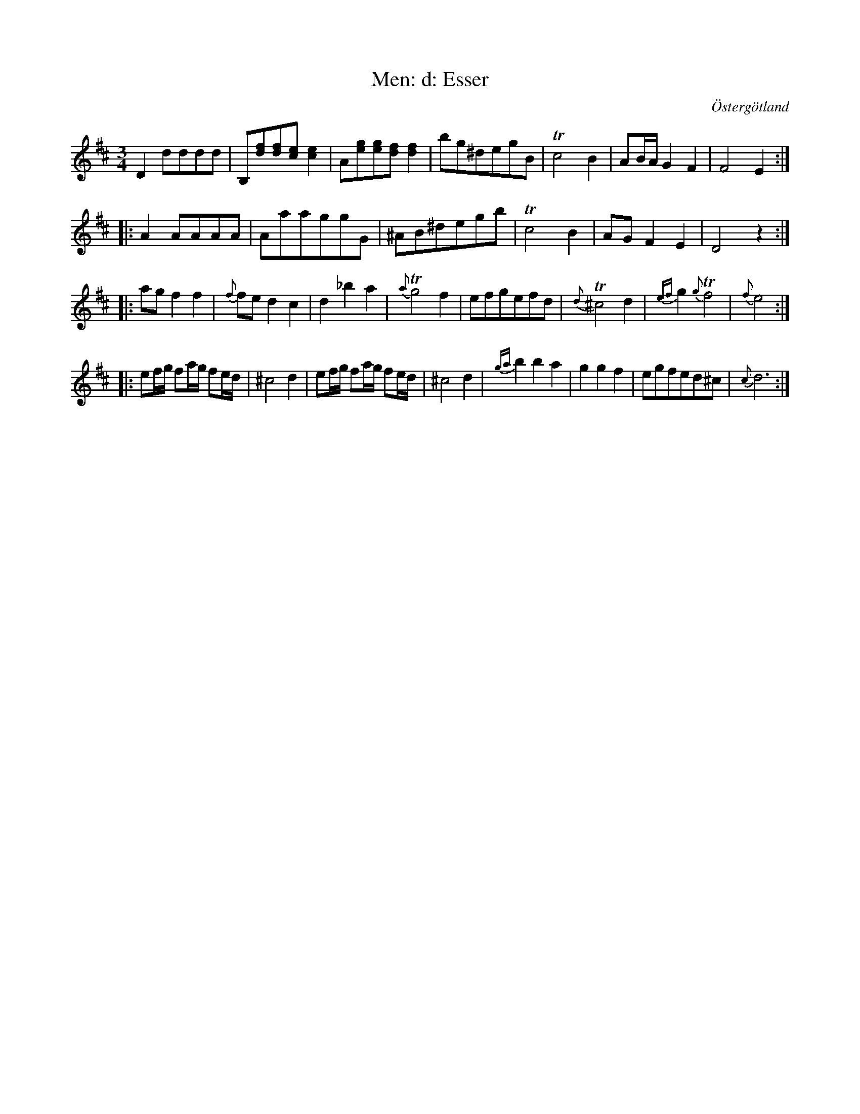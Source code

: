 %%abc-charset utf-8

X:25
T:Men: d: Esser
R:Menuett
O:Östergötland
B:Magnus Juringius notbok
N:Smus MMD1 bild 15
M:3/4
L:1/8
K:D
V:1
D2 dddd | B,[fd][fd][ec] [e2c2] | A[ge][ge][fd] [f2d2] | bg^degB | Tc4 B2 | AB/2A/2 G2 F2 | F4 E2 :|:
A2 AAAA | AaaggG | ^AB^degb | Tc4 B2 | AG F2 E2 | D4 z2 :|:
ag f2 f2 | {f}fe d2 c2 | d2 _b2 a2 | {a}Tg4 f2 | efgefd | {d}T^c4 d2 | {ef}g2 {g}Tf4 | {f}e4 :|:
ef/2g/2 fa/2g/2 fe/2d/2 | ^c4 d2 | ef/2g/2 fa/2g/2 fe/2d/2 | ^c4 d2 | {ga}b2 b2 a2 | g2 g2 f2 | egfed^c | {c}d6 :|
V:2

